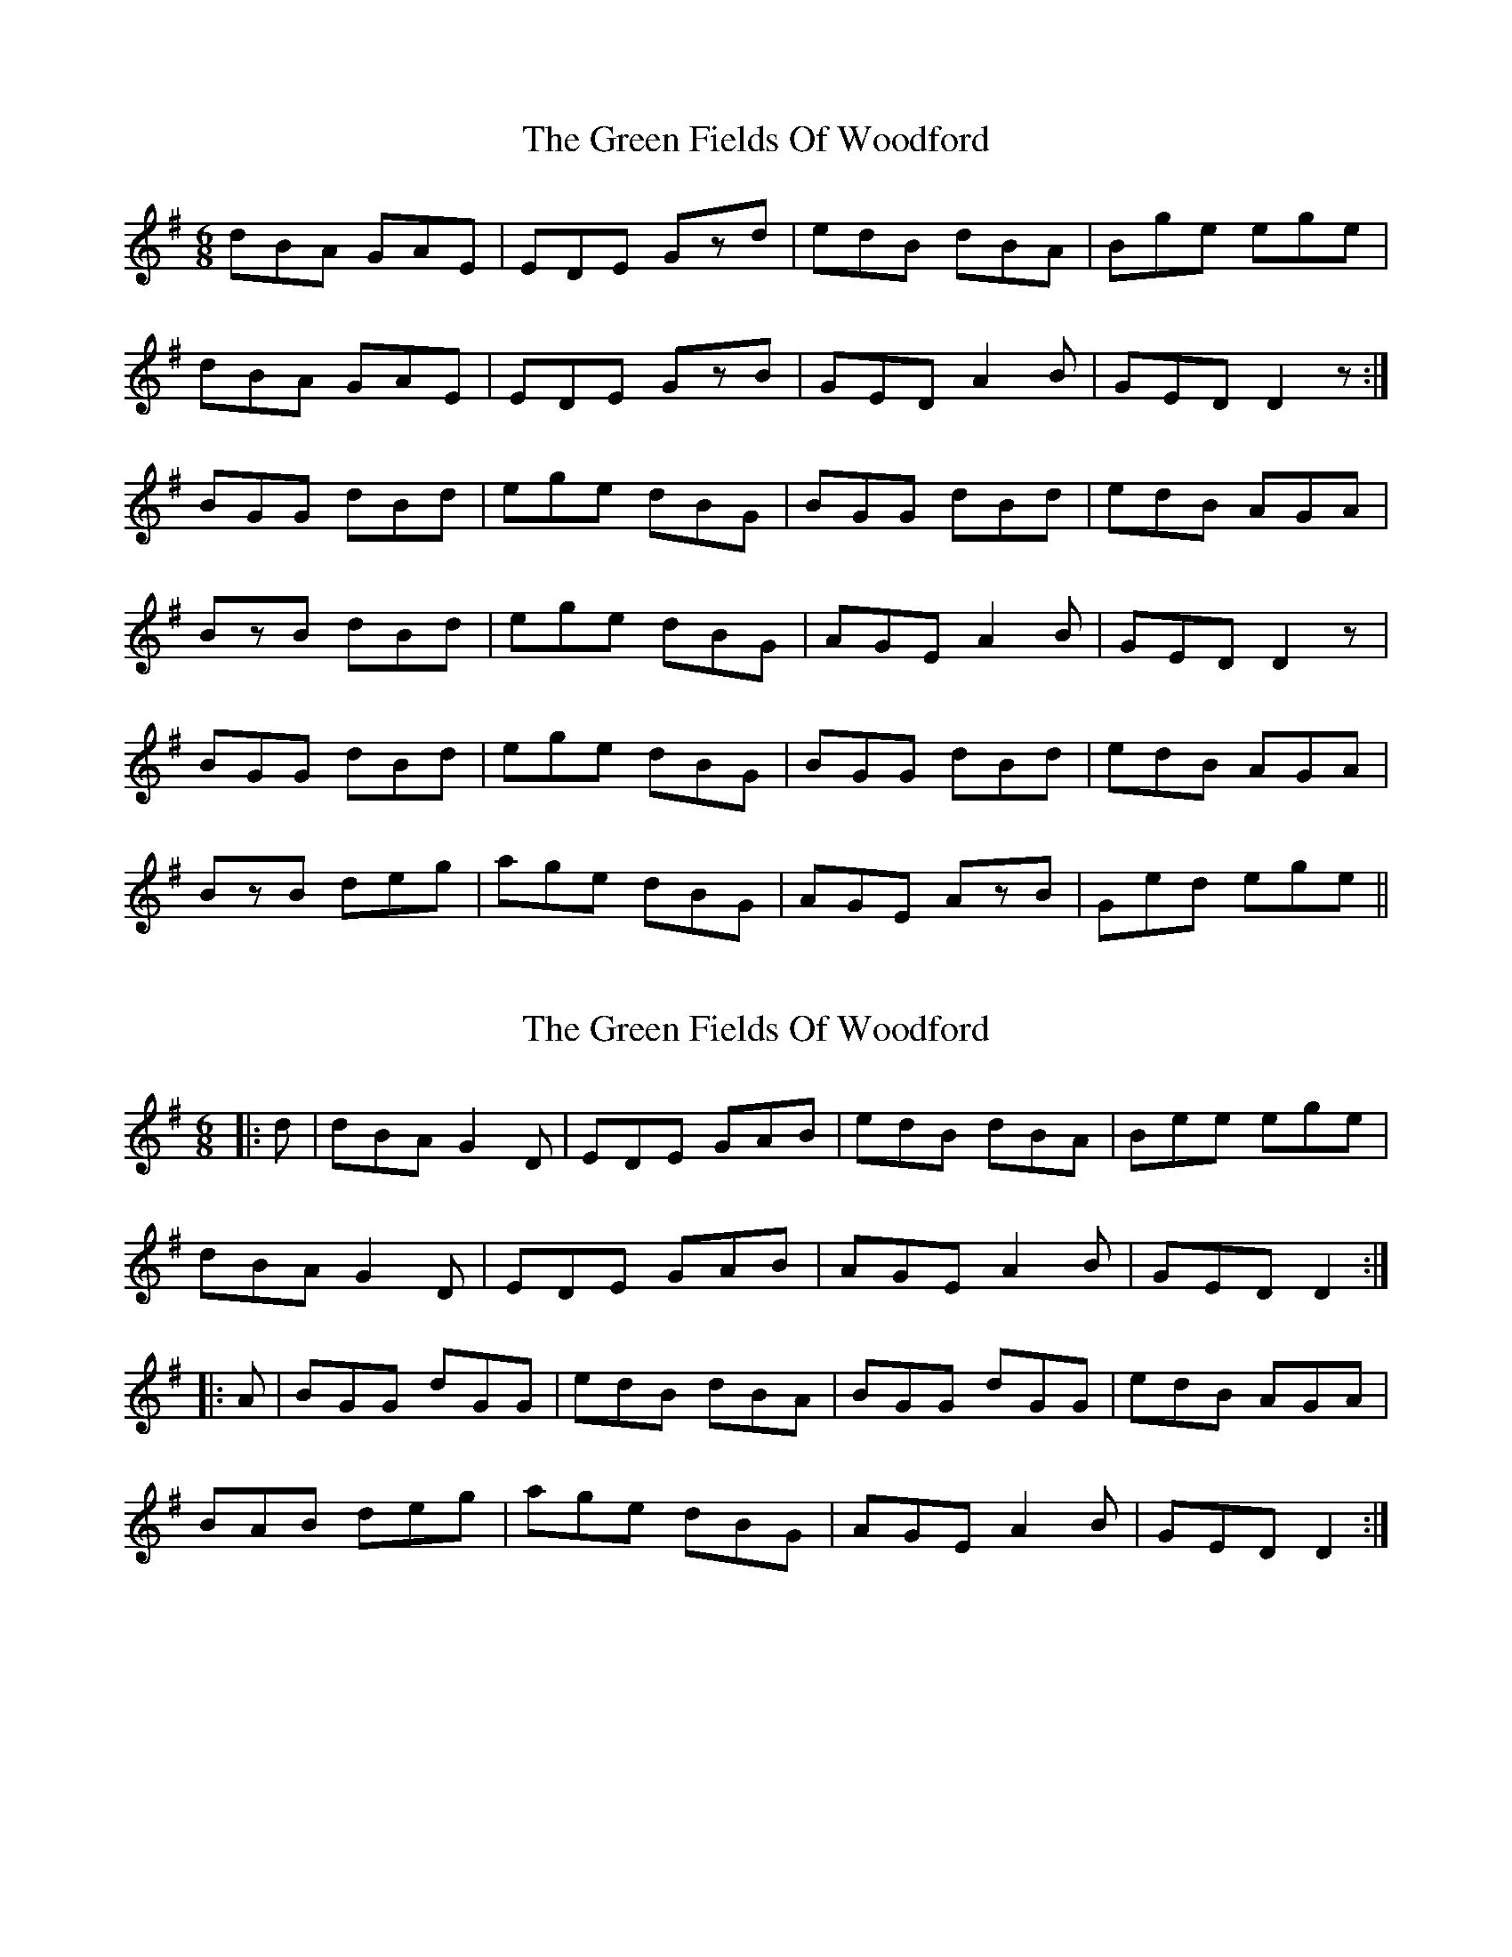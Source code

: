 X: 1
T: Green Fields Of Woodford, The
Z: gian marco
S: https://thesession.org/tunes/4070#setting4070
R: jig
M: 6/8
L: 1/8
K: Gmaj
dBA GAE|EDE Gzd|edB dBA|Bge ege|
dBA GAE|EDE GzB|GED A2B|GED D2z:|
BGG dBd|ege dBG|BGG dBd|edB AGA|
BzB dBd|ege dBG|AGE A2B|GED D2z|
BGG dBd|ege dBG|BGG dBd|edB AGA|
BzB deg|age dBG|AGE AzB|Ged ege||
X: 2
T: Green Fields Of Woodford, The
Z: slainte
S: https://thesession.org/tunes/4070#setting16874
R: jig
M: 6/8
L: 1/8
K: Gmaj
|:d|dBA G2D|EDE GAB|edB dBA|Bee ege|dBA G2D|EDE GAB|AGE A2B|GED D2:||:A|BGG dGG|edB dBA|BGG dGG|edB AGA|BAB deg|age dBG|AGE A2B|GED D2:|
X: 3
T: Green Fields Of Woodford, The
Z: JACKB
S: https://thesession.org/tunes/4070#setting25078
R: jig
M: 6/8
L: 1/8
K: Edor
|:e|ecB A2E|FEF ABc|fec ecB|cff faf|
ecB A2E|FEF ABc|BAF B2c|AFE E2:|
|:B|cAA eAA|fec ecB|cAA eAA|fec BAB|
cBc efa|baf ecA|BAF B2c|AFE E2:|
X: 4
T: Green Fields Of Woodford, The
Z: GaryAMartin
S: https://thesession.org/tunes/4070#setting28263
R: jig
M: 6/8
L: 1/8
K: Gmaj
e|:dBA G2E|EDE G2e|edB dBA|B2e ege|
dBA G2E|EDE GAB|AGE ABA|[1GED DBc:|[2 GED D2 A||
B2G dGG|edB dBA|BGG dGG|edB AGA|
BGG dGG|edB dBA|GAB ABA|GED D2 A||
B2G dGG|edB dBA|BGG dGG|edB AGA|
BAB deg|age dBA|GAB ABA|GED DBc|]

